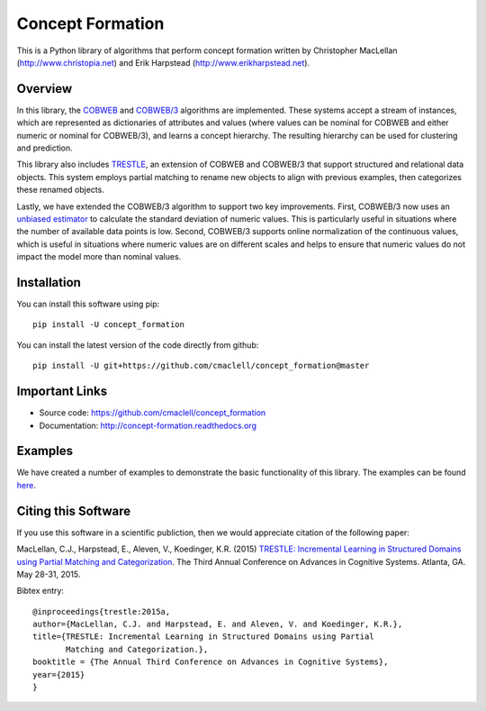 =================
Concept Formation
=================

This is a Python library of algorithms that perform concept formation written by
Christopher MacLellan (http://www.christopia.net) and Erik Harpstead
(http://www.erikharpstead.net). 

Overview
========

In this library, the `COBWEB
<http://axon.cs.byu.edu/~martinez/classes/678/Papers/Fisher_Cobweb.pdf>`_ and
`COBWEB/3
<http://citeseerx.ist.psu.edu/viewdoc/download?doi=10.1.1.97.4676&rep=rep1&type=pdf>`_
algorithms are implemented. These systems accept a stream of instances, which
are represented as dictionaries of attributes and values (where values can be
nominal for COBWEB and either numeric or nominal for COBWEB/3), and learns a
concept hierarchy. The resulting hierarchy can be used for clustering and
prediction.

This library also includes
`TRESTLE <http://christopia.net/data/articles/publications/maclellan1-2015.pdf>`_,
an extension of COBWEB and COBWEB/3 that support structured and relational data
objects. This system employs partial matching to rename new objects to align
with previous examples, then categorizes these renamed objects.

Lastly, we have extended the COBWEB/3 algorithm to support two key
improvements. First, COBWEB/3 now uses an `unbiased estimator
<https://en.wikipedia.org/wiki/Unbiased_estimation_of_standard_deviation>`_ to
calculate the standard deviation of numeric values. This is particularly useful
in situations where the number of available data points is low. Second,
COBWEB/3 supports online normalization of the continuous values, which is
useful in situations where numeric values are on different scales and helps to
ensure that numeric values do not impact the model more than nominal values.

Installation
============

You can install this software using pip::

    pip install -U concept_formation

You can install the latest version of the code directly from github::
    
    pip install -U git+https://github.com/cmaclell/concept_formation@master

Important Links
===============

- Source code: `<https://github.com/cmaclell/concept_formation>`_
- Documentation: `<http://concept-formation.readthedocs.org>`_

Examples
========

We have created a number of examples to demonstrate the basic functionality of
this library. The examples can be found 
`here <http://concept-formation.readthedocs.io/en/latest/examples.html>`_.  

Citing this Software 
====================

If you use this software in a scientific publiction, then we would appreciate
citation of the following paper:

MacLellan, C.J., Harpstead, E., Aleven, V., Koedinger, K.R. (2015) `TRESTLE:
Incremental Learning in Structured Domains using Partial Matching and
Categorization <http://christopia.net/data/articles/publications/maclellan1-2015.pdf>`_.
The Third Annual Conference on Advances in Cognitive Systems.
Atlanta, GA. May 28-31, 2015.

Bibtex entry::

    @inproceedings{trestle:2015a,
    author={MacLellan, C.J. and Harpstead, E. and Aleven, V. and Koedinger, K.R.},
    title={TRESTLE: Incremental Learning in Structured Domains using Partial
           Matching and Categorization.},
    booktitle = {The Annual Third Conference on Advances in Cognitive Systems},
    year={2015}
    }
